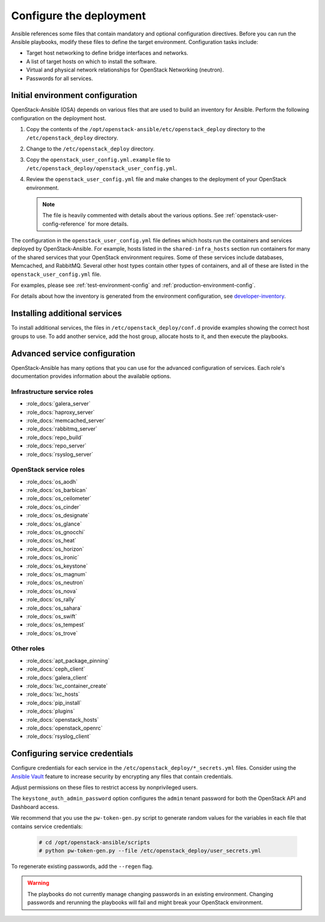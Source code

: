 .. _configure:

========================
Configure the deployment
========================

.. figure:: figures/installation-workflow-configure-deployment.png
   :width: 100%

Ansible references some files that contain mandatory and optional
configuration directives. Before you can run the Ansible playbooks, modify
these files to define the target environment. Configuration tasks include:

* Target host networking to define bridge interfaces and
  networks.
* A list of target hosts on which to install the software.
* Virtual and physical network relationships for OpenStack
  Networking (neutron).
* Passwords for all services.

Initial environment configuration
~~~~~~~~~~~~~~~~~~~~~~~~~~~~~~~~~

OpenStack-Ansible (OSA) depends on various files that are used to build an
inventory for Ansible. Perform the following configuration on the deployment
host.

#. Copy the contents of the
   ``/opt/openstack-ansible/etc/openstack_deploy`` directory to the
   ``/etc/openstack_deploy`` directory.

#. Change to the ``/etc/openstack_deploy`` directory.

#. Copy the ``openstack_user_config.yml.example`` file to
   ``/etc/openstack_deploy/openstack_user_config.yml``.

#. Review the ``openstack_user_config.yml`` file and make changes
   to the deployment of your OpenStack environment.

   .. note::

      The file is heavily commented with details about the various options.
      See :ref:`openstack-user-config-reference` for more details.

The configuration in the ``openstack_user_config.yml`` file defines which hosts
run the containers and services deployed by OpenStack-Ansible. For
example, hosts listed in the ``shared-infra_hosts`` section run containers for
many of the shared services that your OpenStack environment requires. Some of
these services include databases, Memcached, and RabbitMQ. Several other
host types contain other types of containers, and all of these are listed
in the ``openstack_user_config.yml`` file.

For examples, please see :ref:`test-environment-config` and
:ref:`production-environment-config`.

For details about how the inventory is generated from the environment
configuration, see
`developer-inventory <http://docs.openstack.org/developer/openstack-ansible/developer-docs/inventory.html>`_.

Installing additional services
~~~~~~~~~~~~~~~~~~~~~~~~~~~~~~~

To install additional services, the files in
``/etc/openstack_deploy/conf.d`` provide examples showing
the correct host groups to use. To add another service, add the host group,
allocate hosts to it, and then execute the playbooks.

Advanced service configuration
~~~~~~~~~~~~~~~~~~~~~~~~~~~~~~

OpenStack-Ansible has many options that you can use for the advanced
configuration of services. Each role's documentation provides information
about the available options.

Infrastructure service roles
----------------------------

- :role_docs:`galera_server`

- :role_docs:`haproxy_server`

- :role_docs:`memcached_server`

- :role_docs:`rabbitmq_server`

- :role_docs:`repo_build`

- :role_docs:`repo_server`

- :role_docs:`rsyslog_server`


OpenStack service roles
-----------------------

- :role_docs:`os_aodh`

- :role_docs:`os_barbican`

- :role_docs:`os_ceilometer`

- :role_docs:`os_cinder`

- :role_docs:`os_designate`

- :role_docs:`os_glance`

- :role_docs:`os_gnocchi`

- :role_docs:`os_heat`

- :role_docs:`os_horizon`

- :role_docs:`os_ironic`

- :role_docs:`os_keystone`

- :role_docs:`os_magnum`

- :role_docs:`os_neutron`

- :role_docs:`os_nova`

- :role_docs:`os_rally`

- :role_docs:`os_sahara`

- :role_docs:`os_swift`

- :role_docs:`os_tempest`

- :role_docs:`os_trove`


Other roles
-----------

- :role_docs:`apt_package_pinning`

- :role_docs:`ceph_client`

- :role_docs:`galera_client`

- :role_docs:`lxc_container_create`

- :role_docs:`lxc_hosts`

- :role_docs:`pip_install`

- :role_docs:`plugins`

- :role_docs:`openstack_hosts`

- :role_docs:`openstack_openrc`

- :role_docs:`rsyslog_client`

Configuring service credentials
~~~~~~~~~~~~~~~~~~~~~~~~~~~~~~~

Configure credentials for each service in the
``/etc/openstack_deploy/*_secrets.yml`` files. Consider using the
`Ansible Vault <http://docs.ansible.com/playbooks_vault.html>`_ feature to
increase security by encrypting any files that contain credentials.

Adjust permissions on these files to restrict access by nonprivileged
users.

The ``keystone_auth_admin_password`` option configures the ``admin`` tenant
password for both the OpenStack API and Dashboard access.

We recommend that you use the ``pw-token-gen.py`` script to generate random
values for the variables in each file that contains service credentials:

   .. code-block:: shell-session

      # cd /opt/openstack-ansible/scripts
      # python pw-token-gen.py --file /etc/openstack_deploy/user_secrets.yml

To regenerate existing passwords, add the ``--regen`` flag.

.. warning::

   The playbooks do not currently manage changing passwords in an existing
   environment. Changing passwords and rerunning the playbooks will fail
   and might break your OpenStack environment.
